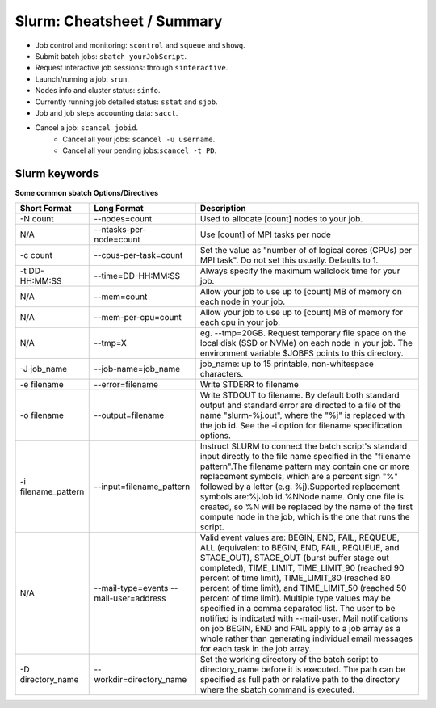 .. highlight:: rst

Slurm: Cheatsheet / Summary
==================================

- Job control and monitoring:  ``scontrol`` and ``squeue`` and ``showq``.
- Submit batch jobs: ``sbatch yourJobScript``.
- Request interactive job sessions: through ``sinteractive``.
- Launch/running a job: ``srun``.
- Nodes info and cluster status: ``sinfo``.
- Currently running job detailed status: ``sstat`` and ``sjob``.
- Job and job steps accounting data: ``sacct``.
- Cancel a job: ``scancel jobid``.
    * Cancel all your jobs: ``scancel -u username``.
    * Cancel all your pending jobs:``scancel -t PD``.

Slurm keywords
--------------------

**Some common sbatch Options/Directives**

+------------------------+----------------------------------------+-----------------------------------------------------------------------------------------------------------------------------------------------------------------------------------------------------------------------------------------------------------------------------------------------------------------------------------------------------------------------------------------------------------------------------------------------------------------------------------------------------------------------------------------------------------------------------------------------------------------------------+
| Short Format           | Long Format                            | Description                                                                                                                                                                                                                                                                                                                                                                                                                                                                                                                                                                                                                 |
+========================+========================================+=============================================================================================================================================================================================================================================================================================================================================================================================================================================================================================================================================================================================================================+
| -N count               | --nodes=count                          | Used to allocate [count] nodes to your job.                                                                                                                                                                                                                                                                                                                                                                                                                                                                                                                                                                                 |
+------------------------+----------------------------------------+-----------------------------------------------------------------------------------------------------------------------------------------------------------------------------------------------------------------------------------------------------------------------------------------------------------------------------------------------------------------------------------------------------------------------------------------------------------------------------------------------------------------------------------------------------------------------------------------------------------------------------+
| N/A                    | --ntasks-per-node=count                | Use [count] of MPI tasks per node                                                                                                                                                                                                                                                                                                                                                                                                                                                                                                                                                                                           |
+------------------------+----------------------------------------+-----------------------------------------------------------------------------------------------------------------------------------------------------------------------------------------------------------------------------------------------------------------------------------------------------------------------------------------------------------------------------------------------------------------------------------------------------------------------------------------------------------------------------------------------------------------------------------------------------------------------------+
| -c count               | --cpus-per-task=count                  | Set the value as "number of of logical cores (CPUs) per MPI task". Do not set this usually. Defaults to 1.                                                                                                                                                                                                                                                                                                                                                                                                                                                                                                                  |
+------------------------+----------------------------------------+-----------------------------------------------------------------------------------------------------------------------------------------------------------------------------------------------------------------------------------------------------------------------------------------------------------------------------------------------------------------------------------------------------------------------------------------------------------------------------------------------------------------------------------------------------------------------------------------------------------------------------+
| -t DD-HH:MM:SS         | --time=DD-HH:MM:SS                     | Always specify the maximum wallclock time for your job.                                                                                                                                                                                                                                                                                                                                                                                                                                                                                                                                                                     |
+------------------------+----------------------------------------+-----------------------------------------------------------------------------------------------------------------------------------------------------------------------------------------------------------------------------------------------------------------------------------------------------------------------------------------------------------------------------------------------------------------------------------------------------------------------------------------------------------------------------------------------------------------------------------------------------------------------------+
| N/A                    | --mem=count                            | Allow your job to use up to [count] MB of memory on each node in your job.                                                                                                                                                                                                                                                                                                                                                                                                                                                                                                                                                  |
+------------------------+----------------------------------------+-----------------------------------------------------------------------------------------------------------------------------------------------------------------------------------------------------------------------------------------------------------------------------------------------------------------------------------------------------------------------------------------------------------------------------------------------------------------------------------------------------------------------------------------------------------------------------------------------------------------------------+
| N/A                    | --mem-per-cpu=count                    | Allow your job to use up to [count] MB of memory for each cpu in your job.                                                                                                                                                                                                                                                                                                                                                                                                                                                                                                                                                  |
+------------------------+----------------------------------------+-----------------------------------------------------------------------------------------------------------------------------------------------------------------------------------------------------------------------------------------------------------------------------------------------------------------------------------------------------------------------------------------------------------------------------------------------------------------------------------------------------------------------------------------------------------------------------------------------------------------------------+
| N/A                    | --tmp=X                                | eg. --tmp=20GB. Request temporary file space on the local disk (SSD or NVMe) on each node in your job. The environment variable $JOBFS points to this directory.                                                                                                                                                                                                                                                                                                                                                                                                                                                            |
+------------------------+----------------------------------------+-----------------------------------------------------------------------------------------------------------------------------------------------------------------------------------------------------------------------------------------------------------------------------------------------------------------------------------------------------------------------------------------------------------------------------------------------------------------------------------------------------------------------------------------------------------------------------------------------------------------------------+
| -J job_name            | --job-name=job_name                    | job_name: up to 15 printable, non-whitespace characters.                                                                                                                                                                                                                                                                                                                                                                                                                                                                                                                                                                    |
+------------------------+----------------------------------------+-----------------------------------------------------------------------------------------------------------------------------------------------------------------------------------------------------------------------------------------------------------------------------------------------------------------------------------------------------------------------------------------------------------------------------------------------------------------------------------------------------------------------------------------------------------------------------------------------------------------------------+
| -e filename            | --error=filename                       | Write STDERR to filename                                                                                                                                                                                                                                                                                                                                                                                                                                                                                                                                                                                                    |
+------------------------+----------------------------------------+-----------------------------------------------------------------------------------------------------------------------------------------------------------------------------------------------------------------------------------------------------------------------------------------------------------------------------------------------------------------------------------------------------------------------------------------------------------------------------------------------------------------------------------------------------------------------------------------------------------------------------+
| -o filename            | --output=filename                      | Write STDOUT to filename. By default both standard output and standard error are directed to a file of the name "slurm-%j.out", where the "%j" is replaced with the job id. See the -i option for filename specification options.                                                                                                                                                                                                                                                                                                                                                                                           |
+------------------------+----------------------------------------+-----------------------------------------------------------------------------------------------------------------------------------------------------------------------------------------------------------------------------------------------------------------------------------------------------------------------------------------------------------------------------------------------------------------------------------------------------------------------------------------------------------------------------------------------------------------------------------------------------------------------------+
| -i filename_pattern    | --input=filename_pattern               | Instruct SLURM to connect the batch script's standard input directly to the file name specified in the "filename pattern".The filename pattern may contain one or more replacement symbols, which are a percent sign "%" followed by a letter (e.g. %j).Supported replacement symbols are:%jJob id.%NNode name. Only one file is created, so %N will be replaced by the name of the first compute node in the job, which is the one that runs the script.                                                                                                                                                                   |
+------------------------+----------------------------------------+-----------------------------------------------------------------------------------------------------------------------------------------------------------------------------------------------------------------------------------------------------------------------------------------------------------------------------------------------------------------------------------------------------------------------------------------------------------------------------------------------------------------------------------------------------------------------------------------------------------------------------+
| N/A                    | --mail-type=events --mail-user=address | Valid event values are: BEGIN, END, FAIL, REQUEUE, ALL (equivalent to BEGIN, END, FAIL, REQUEUE, and STAGE_OUT), STAGE_OUT (burst buffer stage out completed), TIME_LIMIT, TIME_LIMIT_90 (reached 90 percent of time limit), TIME_LIMIT_80 (reached 80 percent of time limit), and TIME_LIMIT_50 (reached 50 percent of time limit). Multiple type values may be specified in a comma separated list. The user to be notified is indicated with --mail-user. Mail notifications on job BEGIN, END and FAIL apply to a job array as a whole rather than generating individual email messages for each task in the job array. |
+------------------------+----------------------------------------+-----------------------------------------------------------------------------------------------------------------------------------------------------------------------------------------------------------------------------------------------------------------------------------------------------------------------------------------------------------------------------------------------------------------------------------------------------------------------------------------------------------------------------------------------------------------------------------------------------------------------------+
| -D directory_name      | --workdir=directory_name               | Set the working directory of the batch script to directory_name before it is executed. The path can be specified as full path or relative path to the directory where the sbatch command is executed.                                                                                                                                                                                                                                                                                                                                                                                                                       |
+------------------------+----------------------------------------+-----------------------------------------------------------------------------------------------------------------------------------------------------------------------------------------------------------------------------------------------------------------------------------------------------------------------------------------------------------------------------------------------------------------------------------------------------------------------------------------------------------------------------------------------------------------------------------------------------------------------------+
